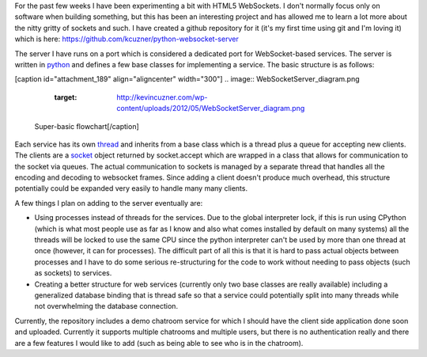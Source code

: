 For the past few weeks I have been experimenting a bit with HTML5 WebSockets. I don't normally focus only on software when building something, but this has been an interesting project and has allowed me to learn a lot more about the nitty gritty of sockets and such. I have created a github repository for it (it's my first time using git and I'm loving it) which is here\: `https\://github.com/kcuzner/python-websocket-server <https://github.com/kcuzner/python-websocket-server>`__

The server I have runs on a port which is considered a dedicated port for WebSocket-based services. The server is written in `python <http://www.python.org/>`__ and defines a few base classes for implementing a service. The basic structure is as follows\:

[caption id="attachment_189" align="aligncenter" width="300"]
.. image:: WebSocketServer_diagram.png
   :target: http://kevincuzner.com/wp-content/uploads/2012/05/WebSocketServer_diagram.png

 Super-basic flowchart[/caption]

Each service has its own `thread <http://docs.python.org/library/threading.html#thread-objects>`__ and inherits from a base class which is a thread plus a queue for accepting new clients. The clients are a `socket <http://docs.python.org/library/socket.html#socket-objects>`__ object returned by socket.accept which are wrapped in a class that allows for communication to the socket via queues. The actual communication to sockets is managed by a separate thread that handles all the encoding and decoding to websocket frames. Since adding a client doesn't produce much overhead, this structure potentially could be expanded very easily to handle many many clients.

A few things I plan on adding to the server eventually are\:


* Using processes instead of threads for the services. Due to the global interpreter lock, if this is run using CPython (which is what most people use as far as I know and also what comes installed by default on many systems) all the threads will be locked to use the same CPU since the python interpreter can't be used by more than one thread at once (however, it can for processes). The difficult part of all this is that it is hard to pass actual objects between processes and I have to do some serious re-structuring for the code to work without needing to pass objects (such as sockets) to services.


* Creating a better structure for web services (currently only two base classes are really available) including a generalized database binding that is thread safe so that a service could potentially split into many threads while not overwhelming the database connection.



Currently, the repository includes a demo chatroom service for which I should have the client side application done soon and uploaded. Currently it supports multiple chatrooms and multiple users, but there is no authentication really and there are a few features I would like to add (such as being able to see who is in the chatroom).

.. rstblog-settings::
   :title: Making a WebSocket server
   :date: 2012/06/17
   :url: /2012/06/17/making-a-websocket-server